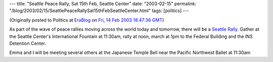 ---
title: "Seattle Peace Rally, Sat 15th Feb, Seattle Center"
date: "2003-02-15"
permalink: "/blog/2003/02/15/SeattlePeaceRallySat15thFebSeattleCenter.html"
tags: [politics]
---



.. image:: https://seattle.metblogs.com/archives/peace.jpg

(Originally posted to Politics at
`EraBlog <http://erablog.net/blogs/george_v_reilly/>`_ on
`Fri, 14 Feb 2003 18:47:36 GMT <http://EraBlog.NET/filters/9109.post>`_)

As part of the wave of peace rallies moving across the world today and
tomorrow, there will be a `Seattle Rally <http://www.feb15.org/>`_. Gather
at the Seattle Center's International Fountain at 11:30am, rally at noon,
march at 1pm to the Federal Building and the INS Detention Center.

Emma and I will be meeting several others at the Japanese Temple Bell near
the Pacific Northwest Ballet at 11:30am

.. _permalink:
    /blog/2003/02/15/SeattlePeaceRallySat15thFebSeattleCenter.html
